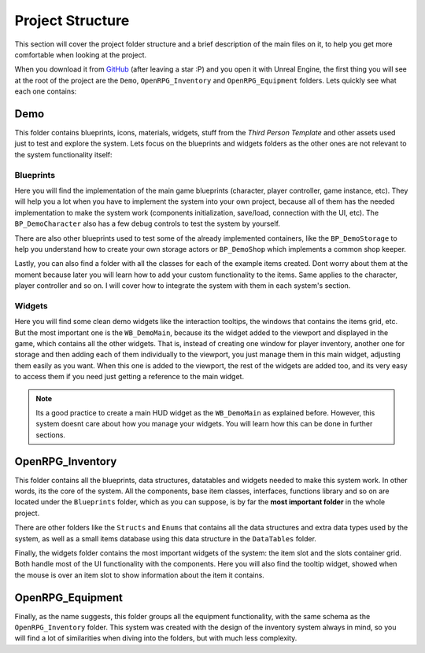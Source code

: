 Project Structure
=================

This section will cover the project folder structure and a brief description of the main files on it,
to help you get more comfortable when looking at the project.

When you download it from `GitHub <https://github.com/angelhodar/OpenRPG_Inventory>`__ (after leaving a star :P)
and you open it with Unreal Engine, the first thing you will see at the root of the project are the ``Demo``,
``OpenRPG_Inventory`` and ``OpenRPG_Equipment`` folders. Lets quickly see what each one contains:

Demo
----

This folder contains blueprints, icons, materials, widgets, stuff from the *Third Person Template* and other assets
used just to test and explore the system. Lets focus on the blueprints and widgets folders as the other ones are not
relevant to the system functionality itself:

Blueprints
^^^^^^^^^^

Here you will find the implementation of the main game blueprints (character, player controller, game instance, etc).
They will help you a lot when you have to implement the system into your own project, because all of them
has the needed implementation to make the system work (components initialization, save/load, connection with the UI, etc).
The ``BP_DemoCharacter`` also has a few debug controls to test the system by yourself.

There are also other blueprints used to test some of the already implemented containers, like the ``BP_DemoStorage``
to help you understand how to create your own storage actors or ``BP_DemoShop`` which implements a common shop keeper.

Lastly, you can also find a folder with all the classes for each of the example items created. Dont worry about them at
the moment because later you will learn how to add your custom functionality to the items. Same applies to the character,
player controller and so on. I will cover how to integrate the system with them in each system's section. 

Widgets
^^^^^^^^^^

Here you will find some clean demo widgets like the interaction tooltips, the windows that contains the items grid, etc.
But the most important one is the ``WB_DemoMain``, because its the widget added to the viewport and displayed in the game,
which contains all the other widgets. That is, instead of creating one window for player inventory, another one for storage
and then adding each of them individually to the viewport, you just manage them in this main widget, adjusting them easily
as you want. When this one is added to the viewport, the rest of the widgets are added too, and its very easy to access them
if you need just getting a reference to the main widget.

.. Note:: Its a good practice to create a main HUD widget as the ``WB_DemoMain`` as explained before. However, this system doesnt
   care about how you manage your widgets. You will learn how this can be done in further sections.

OpenRPG_Inventory
-----------------

This folder contains all the blueprints, data structures, datatables and widgets needed to make this system work. In other
words, its the core of the system. All the components, base item classes, interfaces, functions library and so on are located
under the ``Blueprints`` folder, which as you can suppose, is by far the **most important folder** in the whole project.

There are other folders like the ``Structs`` and ``Enums`` that contains all the data structures and extra data types used by
the system, as well as a small items database using this data structure in the ``DataTables`` folder.

Finally, the widgets folder contains the most important widgets of the system: the item slot and the slots container grid.
Both handle most of the UI functionality with the components. Here you will also find the tooltip widget, showed when the mouse
is over an item slot to show information about the item it contains.

OpenRPG_Equipment
-----------------

Finally, as the name suggests, this folder groups all the equipment functionality, with the same schema as the
``OpenRPG_Inventory`` folder. This system was created with the design of the inventory system always in mind,
so you will find a lot of similarities when diving into the folders, but with much less complexity.